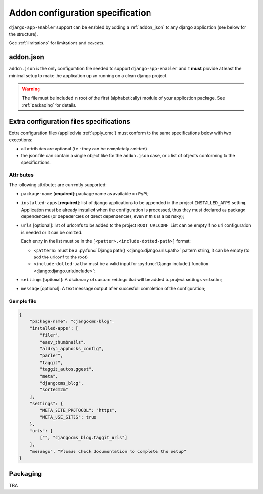 .. _addon_configuration:

#################################
Addon configuration specification
#################################

``django-app-enabler`` support can be enabled by adding a :ref:`addon_json` to any django application
(see below for the structure).


.. note: To make easier to find compatible packages, add ``django-app-enabler`` to the package keywords.

See :ref:`limitations` for limitations and caveats.

.. _addon_json:

***********
addon.json
***********

``addon.json`` is the only configuration file needed to support ``django-app-enabler`` and it **must** provide at least
the minimal setup to make the application up an running on a clean django project.

.. warning:: The file must be included in root of the first (alphabetically) module of your application package.
             See :ref:`packaging` for details.

.. _extra_json:

****************************************
Extra configuration files specifications
****************************************

Extra configuration files (applied via :ref:`apply_cmd`) must conform to the same specifications below with two exceptions:

- all attributes are optional (i.e.: they can be completely omitted)
- the json file can contain a single object like for the ``addon.json`` case, or a list of objects conforming to the specifications.


Attributes
===========

The following attributes are currently supported:

* ``package-name`` [**required**]: package name as available on PyPi;
* ``installed-apps`` [**required**]: list of django applications to be appended in the project ``INSTALLED_APPS``
  setting. Application must be already installed when the configuration is processed, thus they must declared as
  package dependencies (or depedencies of direct dependencies, even if this is a bit risky);
* ``urls`` [optional]: list of urlconfs to be added to the project ``ROOT_URLCONF``. List can be empty if no url
  configuration is needed or it can be omitted.

  Each entry in the list must be in the ``[<patten>,<include-dotted-path>]`` format:

  * ``<pattern>`` must be a :py:func:`Django path() <django:django.urls.path>` pattern string, it can be empty
    (to add the urlconf to the root)
  * ``<include-dotted-path>`` must be a valid input for :py:func:`Django include() function <django:django.urls.include>`;
* ``settings`` [optional]: A dictionary of custom settings that will be added to project settings verbatim;
* ``message`` [optional]: A text message output after succesfull completion of the configuration;


Sample file
===========

.. code-block:: json

    {
        "package-name": "djangocms-blog",
        "installed-apps": [
            "filer",
            "easy_thumbnails",
            "aldryn_apphooks_config",
            "parler",
            "taggit",
            "taggit_autosuggest",
            "meta",
            "djangocms_blog",
            "sortedm2m"
        ],
        "settings": {
            "META_SITE_PROTOCOL": "https",
            "META_USE_SITES": true
        },
        "urls": [
            ["", "djangocms_blog.taggit_urls"]
        ],
        "message": "Please check documentation to complete the setup"
    }


.. _packaging:

**********
Packaging
**********

TBA
